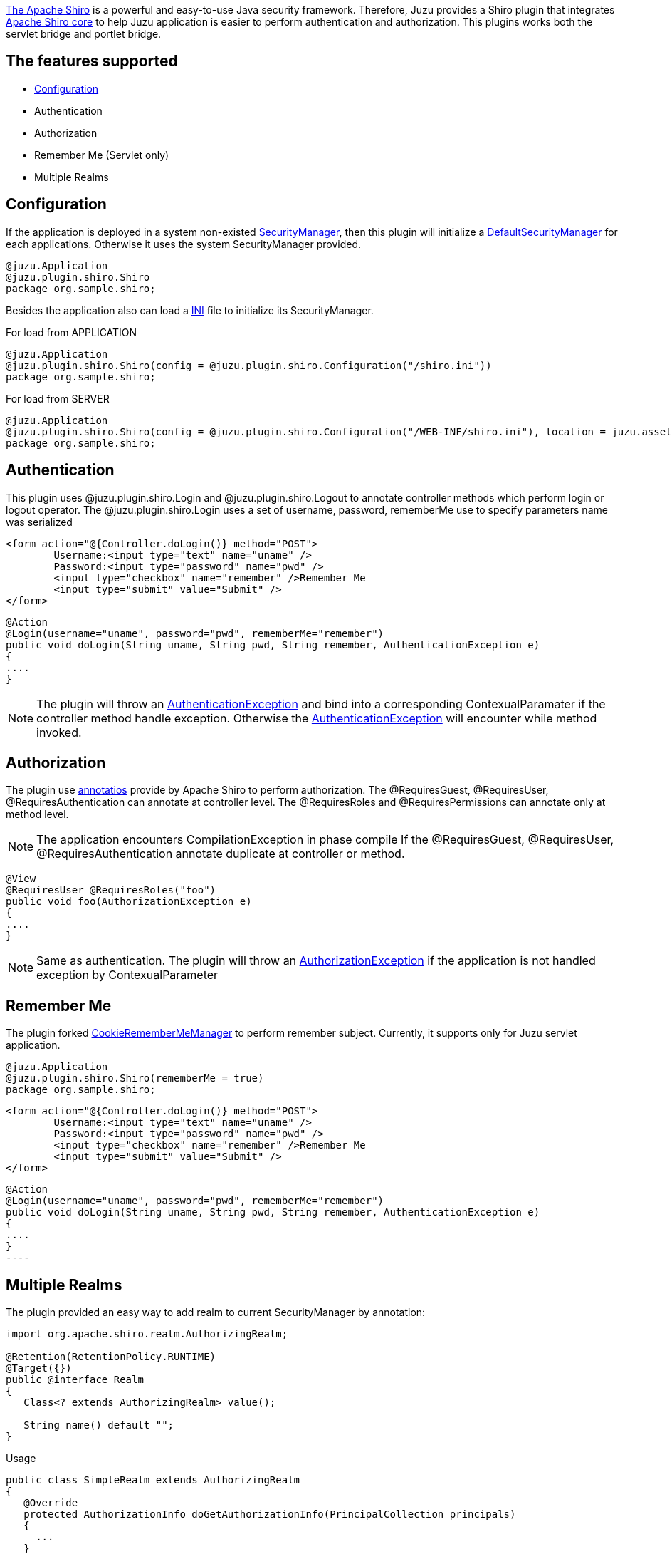 http://shiro.apache.org[The Apache Shiro] is a powerful and easy-to-use Java security framework. Therefore, Juzu provides a Shiro plugin that integrates http://shiro.apache.org/core.html[Apache Shiro core]
to help Juzu application is easier to perform authentication and authorization. This plugins works both the servlet bridge and portlet bridge. 

== The features supported

	* http://shiro.apache.org/configuration.html[Configuration]
	* Authentication
	* Authorization
	* Remember Me (Servlet only)
	* Multiple Realms
	
== Configuration

If the application is deployed in a system non-existed http://shiro.apache.org/static/current/apidocs/org/apache/shiro/mgt/SecurityManager.html[SecurityManager], then this plugin will initialize a http://shiro.apache.org/static/current/apidocs/org/apache/shiro/mgt/DefaultSecurityManager.html[DefaultSecurityManager] for each applications.
Otherwise it uses the system SecurityManager provided.

[source,java]
----
@juzu.Application
@juzu.plugin.shiro.Shiro
package org.sample.shiro;
----

Besides the application also can load a http://shiro.apache.org/configuration.html[INI] file to initialize its SecurityManager.

.For load from APPLICATION
[source,java]
----
@juzu.Application 
@juzu.plugin.shiro.Shiro(config = @juzu.plugin.shiro.Configuration("/shiro.ini"))
package org.sample.shiro;
----

.For load from SERVER
[source,java]
----
@juzu.Application
@juzu.plugin.shiro.Shiro(config = @juzu.plugin.shiro.Configuration("/WEB-INF/shiro.ini"), location = juzu.asset.AssetLocation.SERVER)
package org.sample.shiro;
----

== Authentication

This plugin uses +@juzu.plugin.shiro.Login+ and +@juzu.plugin.shiro.Logout+ to annotate controller methods which perform login or logout operator.
The +@juzu.plugin.shiro.Login+ uses a set of +username+, +password+, +rememberMe+ use to specify parameters name was serialized

----
<form action="@{Controller.doLogin()} method="POST">
	Username:<input type="text" name="uname" />
	Password:<input type="password" name="pwd" />
	<input type="checkbox" name="remember" />Remember Me
	<input type="submit" value="Submit" />
</form>
----

[source,java]
----	
@Action
@Login(username="uname", password="pwd", rememberMe="remember")
public void doLogin(String uname, String pwd, String remember, AuthenticationException e) 
{
....
}
----  

NOTE: The plugin will throw an http://shiro.apache.org/static/current/apidocs/org/apache/shiro/authc/AuthenticationException.html[AuthenticationException] and bind into a corresponding +ContexualParamater+ if the controller method handle exception.
Otherwise the http://shiro.apache.org/static/current/apidocs/org/apache/shiro/authc/AuthenticationException.html[AuthenticationException] will encounter while method invoked.
 

== Authorization
The plugin use http://shiro.apache.org/static/current/apidocs/org/apache/shiro/authz/annotation/package-summary.html[annotatios] provide by Apache Shiro to perform authorization. The +@RequiresGuest+, +@RequiresUser+, +@RequiresAuthentication+
can annotate at controller level. The +@RequiresRoles+ and +@RequiresPermissions+ can annotate only at method level.

NOTE: The application encounters +CompilationException+ in phase compile If the +@RequiresGuest+, +@RequiresUser+, +@RequiresAuthentication+ annotate duplicate at controller or method. 

[source,java]
----
@View
@RequiresUser @RequiresRoles("foo")
public void foo(AuthorizationException e)
{
....
}
----

NOTE: Same as authentication. The plugin will throw an http://shiro.apache.org/static/current/apidocs/org/apache/shiro/authz/AuthorizationException.html[AuthorizationException] if the application is not handled exception by +ContexualParameter+

== Remember Me

The plugin forked http://shiro.apache.org/static/current/apidocs/org/apache/shiro/web/mgt/CookieRememberMeManager.html[CookieRememberMeManager] to perform remember subject. Currently, it supports only for Juzu servlet application.

[source,java]
----
@juzu.Application 
@juzu.plugin.shiro.Shiro(rememberMe = true)
package org.sample.shiro;
----

----
<form action="@{Controller.doLogin()} method="POST">
	Username:<input type="text" name="uname" />
	Password:<input type="password" name="pwd" />
	<input type="checkbox" name="remember" />Remember Me
	<input type="submit" value="Submit" />
</form>
----

[source,java]	
@Action
@Login(username="uname", password="pwd", rememberMe="remember")
public void doLogin(String uname, String pwd, String remember, AuthenticationException e) 
{
....
}
----

== Multiple Realms
The plugin provided an easy way to add realm to current +SecurityManager+ by annotation:

[source,java]
----
import org.apache.shiro.realm.AuthorizingRealm;

@Retention(RetentionPolicy.RUNTIME)
@Target({})
public @interface Realm
{
   Class<? extends AuthorizingRealm> value();
   
   String name() default "";
}
----

.Usage
[source,java]
----
public class SimpleRealm extends AuthorizingRealm
{
   @Override
   protected AuthorizationInfo doGetAuthorizationInfo(PrincipalCollection principals)
   {
     ...
   }
   
   @Override
   protected AuthenticationInfo doGetAuthenticationInfo(AuthenticationToken token) throws AuthenticationException
   {
     ...
   }
}
----

[source,java]
----
public class OtherRealm extends AuthorizingRealm
{
   ...
}
---- 

[source,java]
----
@juzu.Application 
@juzu.plugin.shiro.Shiro(realms = {
	@Realm(value = SimpleRealm.class, name = "simple"),
	@Realm(value = OtherRealm.class, name = "other") 
})
package plugin.shiro.realms;
----

NOTE: If the application use +Guice+ or +Spring+, it should use more +@Bindinds+ to bind the reamls.

[source,java]
----
@juzu.plugin.binding.Bindings(value = {@Binding(value = {SimpleRealm.class,OtherRealm.class})
----
